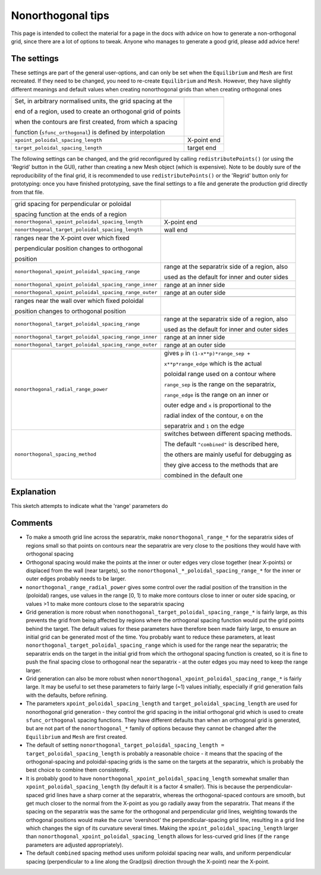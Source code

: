 Nonorthogonal tips
==================

This page is intended to collect the material for a page in the docs with
advice on how to generate a non-orthogonal grid, since there are a lot of
options to tweak. Anyone who manages to generate a good grid, please add advice
here!

The settings
------------

These settings are part of the general user-options, and can only be set when
the ``Equilibrium`` and ``Mesh`` are first recreated. If they need to be
changed, you need to re-create ``Equilibrium`` and ``Mesh``. However, they have
slightly different meanings and default values when creating nonorthogonal
grids than when creating orthogonal ones

+--------------------------------------------------------------+-------------+
+==============================================================+=============+
| Set, in arbitrary normalised units, the grid spacing at the  |             |
|                                                              |             |
| end of a region, used to create an orthogonal grid of points |             |
|                                                              |             |
| when the contours are first created, from which a spacing    |             |
|                                                              |             |
| function (``sfunc_orthogonal``) is defined by interpolation  |             |
+--------------------------------------------------------------+-------------+
| ``xpoint_poloidal_spacing_length``                           | X-point end |
+--------------------------------------------------------------+-------------+
| ``target_poloidal_spacing_length``                           | target end  |
+--------------------------------------------------------------+-------------+

The following settings can be changed, and the grid reconfigured by calling
``redistributePoints()`` (or using the 'Regrid' button in the GUI), rather than
creating a new Mesh object (which is expensive). Note to be doubly sure of the
reproducibility of the final grid, it is recommended to use
``redistributePoints()`` or the 'Regrid' button only for prototyping: once you
have finished prototyping, save the final settings to a file and generate the
production grid directly from that file.

+-------------------------------------------------------+------------------------------------------------+
+=======================================================+================================================+
| grid spacing for perpendicular or poloidal            |                                                |
|                                                       |                                                |
| spacing function at the ends of a region              |                                                |
+-------------------------------------------------------+------------------------------------------------+
| ``nonorthogonal_xpoint_poloidal_spacing_length``      | X-point end                                    |
+-------------------------------------------------------+------------------------------------------------+
| ``nonorthogonal_target_poloidal_spacing_length``      | wall end                                       |
+-------------------------------------------------------+------------------------------------------------+
|                                                       |                                                |
+-------------------------------------------------------+------------------------------------------------+
| ranges near the X-point over which fixed              |                                                |
|                                                       |                                                |
| perpendicular position changes to orthogonal          |                                                |
|                                                       |                                                |
| position                                              |                                                |
+-------------------------------------------------------+------------------------------------------------+
| ``nonorthogonal_xpoint_poloidal_spacing_range``       | range at the separatrix side of a region, also |
|                                                       |                                                |
|                                                       | used as the default for inner and outer sides  |
+-------------------------------------------------------+------------------------------------------------+
| ``nonorthogonal_xpoint_poloidal_spacing_range_inner`` | range at an inner side                         |
+-------------------------------------------------------+------------------------------------------------+
| ``nonorthogonal_xpoint_poloidal_spacing_range_outer`` | range at an outer side                         |
+-------------------------------------------------------+------------------------------------------------+
|                                                       |                                                |
+-------------------------------------------------------+------------------------------------------------+
| ranges near the wall over which fixed poloidal        |                                                |
|                                                       |                                                |
| position changes to orthogonal position               |                                                |
+-------------------------------------------------------+------------------------------------------------+
| ``nonorthogonal_target_poloidal_spacing_range``       | range at the separatrix side of a region, also |
|                                                       |                                                |
|                                                       | used as the default for inner and outer sides  |
+-------------------------------------------------------+------------------------------------------------+
| ``nonorthogonal_target_poloidal_spacing_range_inner`` | range at an inner side                         |
+-------------------------------------------------------+------------------------------------------------+
| ``nonorthogonal_target_poloidal_spacing_range_outer`` | range at an outer side                         |
+-------------------------------------------------------+------------------------------------------------+
|                                                       |                                                |
+-------------------------------------------------------+------------------------------------------------+
| ``nonorthogonal_radial_range_power``                  | gives ``p`` in ``(1-x**p)*range_sep +``        |
|                                                       |                                                |
|                                                       | ``x**p*range_edge`` which is the actual        |
|                                                       |                                                |
|                                                       | poloidal range used on a contour where         |
|                                                       |                                                |
|                                                       | ``range_sep`` is the range on the separatrix,  |
|                                                       |                                                |
|                                                       | ``range_edge`` is the range on an inner or     |
|                                                       |                                                |
|                                                       | outer edge and ``x`` is proportional to the    |
|                                                       |                                                |
|                                                       | radial index of the contour, ``0`` on the      |
|                                                       |                                                |
|                                                       | separatrix and ``1`` on the edge               |
+-------------------------------------------------------+------------------------------------------------+
| ``nonorthogonal_spacing_method``                      | switches between different spacing methods.    |
|                                                       |                                                |
|                                                       | The default ``"combined"`` is described here,  |
|                                                       |                                                |
|                                                       | the others are mainly useful for debugging as  |
|                                                       |                                                |
|                                                       | they give access to the methods that are       |
|                                                       |                                                |
|                                                       | combined in the default one                    |
+-------------------------------------------------------+------------------------------------------------+

Explanation
-----------
This sketch attempts to indicate what the 'range' parameters do

.. image:: images/sketch-nonorthogonal-range.svg
   :alt: sketch of nonorthogonal range

Comments
--------
- To make a smooth grid line across the separatrix, make
  ``nonorthogonal_range_*`` for the separatrix sides of regions small so that
  points on contours near the separatrix are very close to the positions they
  would have with orthogonal spacing
- Orthogonal spacing would make the points at the inner or outer edges very
  close together (near X-points) or displaced from the wall (near targets), so
  the ``nonorthogonal_*_poloidal_spacing_range_*`` for the inner or outer edges
  probably needs to be larger.
- ``nonorthogonal_range_radial_power`` gives some control over the radial
  position of the transition in the (poloidal) ranges, use values in the range
  [0, 1) to make more contours close to inner or outer side spacing, or values
  >1 to make more contours close to the separatrix spacing
- Grid generation is more robust when
  ``nonothogonal_target_poloidal_spacing_range_*`` is fairly large, as this
  prevents the grid from being affected by regions where the orthogonal spacing
  function would put the grid points behind the target. The default values for
  these parameters have therefore been made fairly large, to ensure an initial
  grid can be generated most of the time. You probably want to reduce these
  parameters, at least ``nonorthogonal_target_poloidal_spacing_range`` which is
  used for the range near the separatrix; the separatrix ends on the target in
  the initial grid from which the orthogonal spacing function is created, so it
  is fine to push the final spacing close to orthogonal near the separatrix -
  at the outer edges you may need to keep the range larger.
- Grid generation can also be more robust when
  ``nonorthogonal_xpoint_poloidal_spacing_range_*`` is fairly large. It may be
  useful to set these parameters to fairly large (~1) values initially,
  especially if grid generation fails with the defaults, before refining.
- The parameters ``xpoint_poloidal_spacing_length`` and
  ``target_poloidal_spacing_length`` are used for nonorthogonal grid generation
  - they control the grid spacing in the initial orthogonal grid which is used
  to create ``sfunc_orthogonal`` spacing functions. They have different
  defaults than when an orthogonal grid is generated, but are not part of the
  ``nonorthogonal_*`` family of options because they cannot be changed after
  the ``Equilibrium`` and ``Mesh`` are first created.
- The default of setting ``nonorthogonal_target_poloidal_spacing_length =
  target_poloidal_spacing_length`` is probably a reasonable choice - it means
  that the spacing of the orthogonal-spacing and poloidal-spacing grids is the
  same on the targets at the separatrix, which is probably the best choice to
  combine them consistently.
- It is probably good to have ``nonorthogonal_xpoint_poloidal_spacing_length``
  somewhat smaller than ``xpoint_poloidal_spacing_length`` (by default it is a
  factor 4 smaller). This is because the perpendicular-spaced grid lines have a
  sharp corner at the separatrix, whereas the orthogonal-spaced contours are
  smooth, but get much closer to the normal from the X-point as you go radially
  away from the separatrix. That means if the spacing on the separatrix was the
  same for the orthogonal and perpendicular grid lines, weighting towards the
  orthogonal positions would make the curve 'overshoot' the
  perpendicular-spacing grid line, resulting in a grid line which changes the
  sign of its curvature several times. Making the
  ``xpoint_poloidal_spacing_length`` larger than
  ``nonorthogonal_xpoint_poloidal_spacing_length`` allows for less-curved grid
  lines (if the ``range`` parameters are adjusted appropriately).
- The default ``combined`` spacing method uses uniform poloidal spacing near
  walls, and uniform perpendicular spacing (perpendicular to a line along the
  Grad(psi) direction through the X-point) near the X-point.
